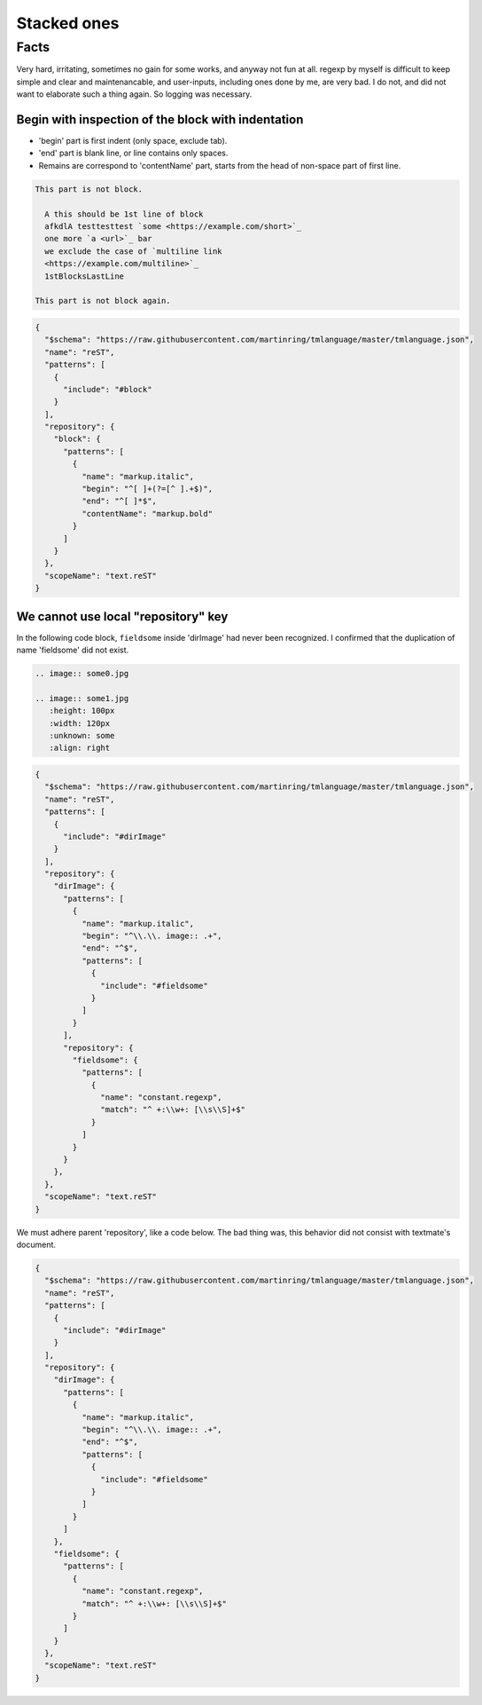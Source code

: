 ================================================================================
Stacked ones
================================================================================


--------------------------------------------------------------------------------
Facts
--------------------------------------------------------------------------------

Very hard, irritating, sometimes no gain for some works, and anyway not fun at all.
regexp by myself is difficult to keep simple and clear and maintenancable,
and user-inputs, including ones done by me, are very bad.
I do not, and did not want to elaborate such a thing again.
So logging was necessary.


Begin with inspection of the block with indentation
--------------------------------------------------------------------------------

* 'begin' part is first indent (only space, exclude tab).
* 'end' part is blank line, or line contains only spaces.
* Remains are correspond to 'contentName' part, starts from the head of non-space part of first line.


.. code-block:: rst

  This part is not block.

    A this should be 1st line of block
    afkdlA testtesttest `some <https://example.com/short>`_
    one more `a <url>`_ bar
    we exclude the case of `multiline link
    <https://example.com/multiline>`_
    1stBlocksLastLine

  This part is not block again.


.. code-block:: json

   {
     "$schema": "https://raw.githubusercontent.com/martinring/tmlanguage/master/tmlanguage.json",
     "name": "reST",
     "patterns": [
       {
         "include": "#block"
       }
     ],
     "repository": {
       "block": {
         "patterns": [
           {
             "name": "markup.italic",
             "begin": "^[ ]+(?=[^ ].+$)",
             "end": "^[ ]*$",
             "contentName": "markup.bold"
           }
         ]
       }
     },
     "scopeName": "text.reST"
   }


We cannot use local "repository" key
--------------------------------------------------------------------------------


In the following code block, ``fieldsome`` inside 'dirImage' had never been recognized.
I confirmed that the duplication of name 'fieldsome' did not exist.


.. code-block:: rst

   .. image:: some0.jpg
   
   .. image:: some1.jpg
      :height: 100px
      :width: 120px
      :unknown: some
      :align: right


.. code-block:: json

   {
     "$schema": "https://raw.githubusercontent.com/martinring/tmlanguage/master/tmlanguage.json",
     "name": "reST",
     "patterns": [
       {
         "include": "#dirImage"
       }
     ],
     "repository": {
       "dirImage": {
         "patterns": [
           {
             "name": "markup.italic",
             "begin": "^\\.\\. image:: .+",
             "end": "^$",
             "patterns": [
               {
                 "include": "#fieldsome"
               }
             ]
           }
         ],
         "repository": {
           "fieldsome": {
             "patterns": [
               {
                 "name": "constant.regexp",
                 "match": "^ +:\\w+: [\\s\\S]+$"
               }
             ]
           }
         }
       },
     },
     "scopeName": "text.reST"
   }


We must adhere parent 'repository', like a code below.
The bad thing was, this behavior did not consist with textmate's document.


.. code-block:: json

   {
     "$schema": "https://raw.githubusercontent.com/martinring/tmlanguage/master/tmlanguage.json",
     "name": "reST",
     "patterns": [
       {
         "include": "#dirImage"
       }
     ],
     "repository": {
       "dirImage": {
         "patterns": [
           {
             "name": "markup.italic",
             "begin": "^\\.\\. image:: .+",
             "end": "^$",
             "patterns": [
               {
                 "include": "#fieldsome"
               }
             ]
           }
         ]
       },
       "fieldsome": {
         "patterns": [
           {
             "name": "constant.regexp",
             "match": "^ +:\\w+: [\\s\\S]+$"
           }
         ]
       }
     },
     "scopeName": "text.reST"
   }


